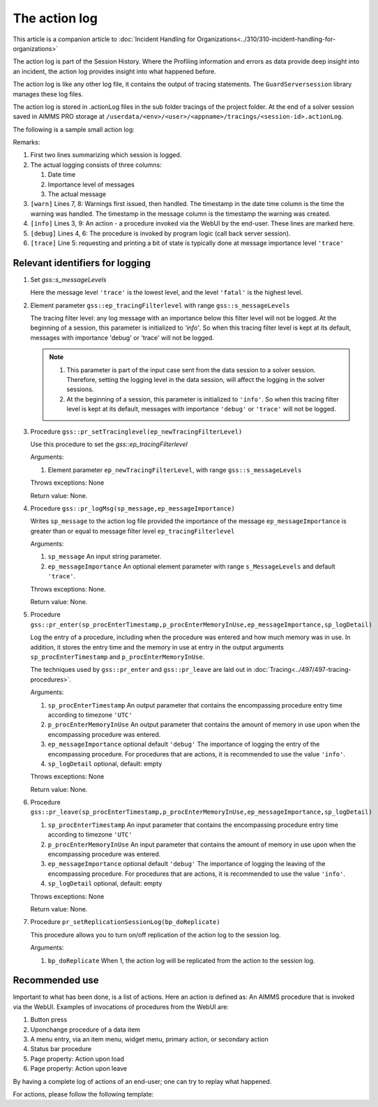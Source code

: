 The action log
===============

This article is a companion article to :doc:`Incident Handling for Organizations<../310/310-incident-handling-for-organizations>`

The action log is part of the Session History. 
Where the Profiling information and errors as data provide deep insight into an incident, 
the action log provides insight into what happened before.

The action log is like any other log file, it contains the output of tracing statements.
The ``GuardServersession`` library manages these log files.

The action log is stored in .actionLog files in the sub folder tracings of the project folder. 
At the end of a solver session saved in AIMMS PRO storage at ``/userdata/<env>/<user>/<appname>/tracings/<session-id>.actionLog``.

The following is a sample small action log:

.. code-block:: none
    :linenos:
    :emphasize-lines: 3,9

    Opening log file tracings/d942c7adf9460ee3f4f2a0de1ed0833b.actionLog at 2021-03-08 14:25:20
    This file contains the log of a data session on behalf of chris@AIMMS
    2021-03-08 14:25:24:72 [info ] Enter pr_btnSolve() [51.125 Mb] in use
    2021-03-08 14:25:27:55 [debug] Enter gss::LoadResultsCallBack() [51.457 Mb] in use
    2021-03-08 14:25:27:60 [trace] s_trackedSessions = { d942c7adf9460ee3f4f2a0de1ed0833b, c78864a3-babf-4015-ae41-38de854fa0a3 }
    2021-03-08 14:25:27:61 [debug] Leave gss::LoadResultsCallBack() [51.770 Mb] in use. Duration is 0.060 [seconds] and memory increase is 0.313 Mb.
    2021-03-08 14:25:27:62 [warn ] 2021-03-08 14:25:24:00: Warning: Don't look down.
    2021-03-08 14:25:27:62 [warn ] 2021-03-08 14:25:27:00: Warning: Look up, it is raining ;-).
    2021-03-08 14:25:27:63 [info ] Leave pr_btnSolve() [51.895 Mb] in use. Duration is 2.910 [seconds] and memory increase is 0.770 Mb.

Remarks:

#.  First two lines summarizing which session is logged.

#.  The actual logging consists of three columns:

    #.  Date time

    #.  Importance level of messages

    #.  The actual message

#.  ``[warn]`` Lines 7, 8: Warnings first issued, then handled.  The timestamp in the date time column is the time the warning was handled. 
    The timestamp in the message column is the timestamp the warning was created.

#.  ``[info]`` Lines 3, 9: An action - a procedure invoked via the WebUI by the end-user. These lines are marked here.

#.  ``[debug]`` Lines 4, 6: The procedure is invoked by program logic (call back server session).
    
#.  ``[trace]`` Line 5: requesting and printing a bit of state is typically done at message importance level ``'trace'``



Relevant identifiers for logging
--------------------------------

#.  Set `gss::s_messageLevels`

    .. code-block:: aimms
        :linenos:

        Set s_messageLevels {
            Index: i_messageLevel;
            Definition: {
                data { trace, debug, info, warn, error, fatal } ;
            }
            Comment: "The message levels for tracing";
        }

    Here the message level ``'trace'`` is the lowest level, and the level ``'fatal'`` is the highest level.

#.  Element parameter ``gss::ep_tracingFilterlevel`` with range ``gss::s_messageLevels``

    The tracing filter level: any log message with an importance below this filter level will not be logged.
    At the beginning of a session, this parameter is initialized to `'info'`. 
    So when this tracing filter level is kept at its default, 
    messages with importance 'debug' or 'trace' will not be logged.

    .. note:: 

        #.  This parameter is part of the input case sent from the data session to a solver session.
            Therefore, setting the logging level in the data session, will affect the logging in the solver sessions.

        #.  At the beginning of a session, this parameter is initialized to ``'info'``. 
            So when this tracing filter level is kept at its default, 
            messages with importance ``'debug'`` or ``'trace'`` will not be logged.

#.  Procedure ``gss::pr_setTracinglevel(ep_newTracingFilterLevel)``

    Use this procedure to set the `gss::ep_tracingFilterlevel`

    Arguments:

    #.  Element parameter ``ep_newTracingFilterLevel``, with range ``gss::s_messageLevels``

    Throws exceptions: None

    Return value: None.

#.  Procedure ``gss::pr_logMsg(sp_message,ep_messageImportance)``

    Writes ``sp_message`` to the action log file provided the importance of the message ``ep_messageImportance`` 
    is greater than or equal to message filter level ``ep_tracingFilterlevel`` 

    Arguments:

    #.  ``sp_message`` An input string parameter.

    #.  ``ep_messageImportance`` An optional element parameter with range ``s_MessageLevels`` and default ``'trace'``.

    Throws exceptions: None.

    Return value: None.

#.  Procedure ``gss::pr_enter(sp_procEnterTimestamp,p_procEnterMemoryInUse,ep_messageImportance,sp_logDetail)``

    Log the entry of a procedure, including when the procedure was entered and how much memory was in use.
    In addition, it stores the entry time and the memory in use at entry in the output arguments ``sp_procEnterTimestamp`` and ``p_procEnterMemoryInUse``.

    The techniques used by ``gss::pr_enter`` and ``gss::pr_leave`` are laid out in :doc:`Tracing<../497/497-tracing-procedures>`.

    Arguments:

    #.  ``sp_procEnterTimestamp`` An output parameter that contains the encompassing procedure entry time according to timezone ``'UTC'``

    #.  ``p_procEnterMemoryInUse`` An output parameter that contains the amount of memory in use upon when the encompassing procedure was entered.

    #.  ``ep_messageImportance`` optional default ``'debug'`` 
        The importance of logging the entry of the encompassing procedure.  
        For procedures that are actions, it is recommended to use the value ``'info'``.

    #.  ``sp_logDetail`` optional, default: empty

    Throws exceptions: None

    Return value: None.

#.  Procedure ``gss::pr_leave(sp_procEnterTimestamp,p_procEnterMemoryInUse,ep_messageImportance,sp_logDetail)``

    #.  ``sp_procEnterTimestamp`` An input parameter that contains the encompassing procedure entry time according to timezone ``'UTC'``

    #.  ``p_procEnterMemoryInUse`` An input parameter that contains the amount of memory in use upon when the encompassing procedure was entered.

    #.  ``ep_messageImportance`` optional default ``'debug'``
        The importance of logging the leaving of the encompassing procedure.  
        For procedures that are actions, it is recommended to use the value ``'info'``.

    #.  ``sp_logDetail``  optional, default: empty

    Throws exceptions: None

    Return value: None.

#.  Procedure ``pr_setReplicationSessionLog(bp_doReplicate)``

    This procedure allows you to turn on/off replication of the action log to the session log.
    
    Arguments:
    
    #.  ``bp_doReplicate`` When 1, the action log will be replicated from the action to the session log. 
    
        


Recommended use
----------------

Important to what has been done, is a list of actions.
Here an action is defined as: An AIMMS procedure that is invoked via the WebUI.
Examples of invocations of procedures from the WebUI are:

#.  Button press

#.  Uponchange procedure of a data item

#.  A menu entry, via an item menu, widget menu, primary action, or secondary action

#.  Status bar procedure

#.  Page property: Action upon load

#.  Page property: Action upon leave

By having a complete log of actions of an end-user; one can try to replay what happened.

For actions, please follow the following template:

.. code-block:: aimms
    :linenos:
    :emphasize-lines: 3,10

    Procedure pr_actionTemplate {
        Body: {
            pr_enter(sp_gssTime, p_gssMiU, ep_messageImportance: 'info');
            block 
                ! Call procedure to do the actual work.
            onerror ep_err do
                gss::pr_appendError( ep_err );
                errh::MarkAsHandled( ep_err );
            endblock ;
            pr_leave(sp_gssTime, p_gssMiU, ep_messageImportance: 'info');
        }
        Comment: "Sample action procedure";
        DeclarationSection gss_logging_declarations {
            StringParameter sp_gssTime;
            Parameter p_gssMiU;
        }
        DeclarationSection error_reference_declaration {
            ElementParameter ep_err {
                Range: errh::PendingErrors;
            }
        }
    }











